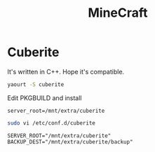 #+TITLE: MineCraft
#+WIKI: server gaming

* Cuberite

It's written in C++. Hope it's compatible.

#+BEGIN_SRC bash
yaourt -S cuberite
#+END_SRC

Edit PKGBUILD and install
#+BEGIN_EXAMPLE
server_root=/mnt/extra/cuberite
#+END_EXAMPLE

#+BEGIN_SRC bash
sudo vi /etc/conf.d/cuberite
#+END_SRC

#+BEGIN_EXAMPLE
SERVER_ROOT="/mnt/extra/cuberite"
BACKUP_DEST="/mnt/extra/cuberite/backup"
#+END_EXAMPLE
